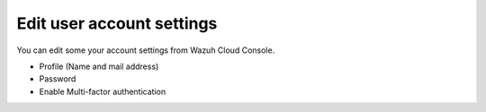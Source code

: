 .. Copyright (C) 2020 Wazuh, Inc.

.. _cloud_account_billing_edit_settings:

Edit user account settings
==========================

.. meta::
  :description: Learn how you can change your account settings. 

You can edit some your account settings from Wazuh Cloud Console.

- Profile (Name and mail address)

- Password

- Enable Multi-factor authentication
